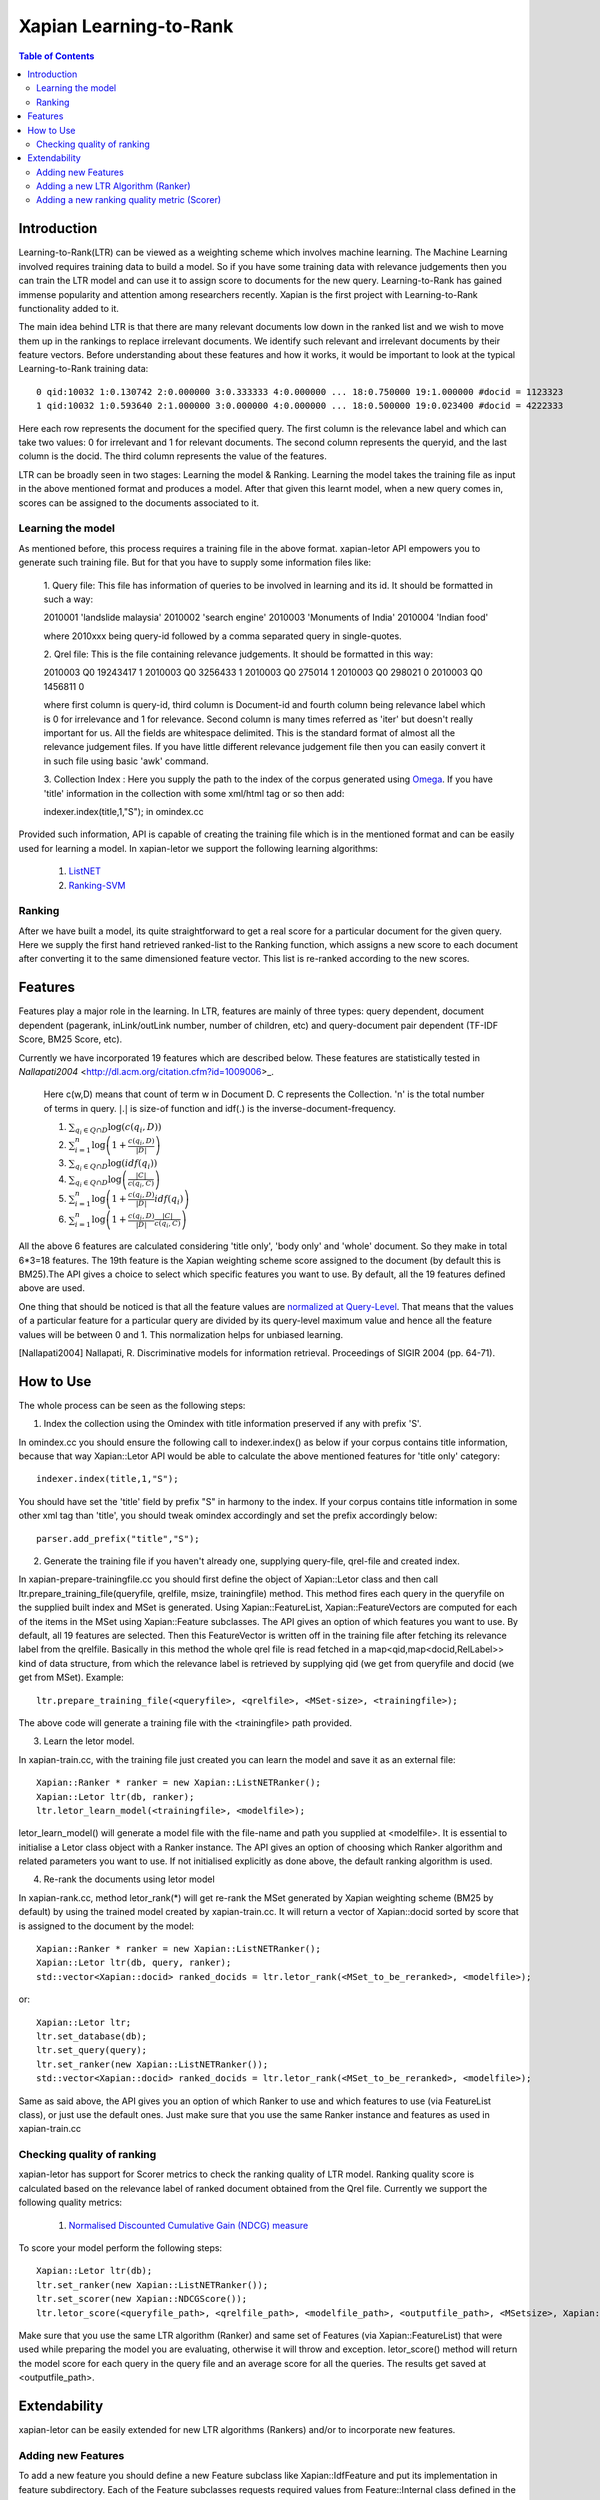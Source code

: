 
.. Copyright (C) 2011 Parth Gupta
.. Copyright (C) 2016 Ayush Tomar


=======================
Xapian Learning-to-Rank
=======================

.. contents:: Table of Contents


Introduction
============

Learning-to-Rank(LTR) can be viewed as a weighting scheme which involves machine learning. The Machine Learning involved requires training data to build a model. So if you have some training data with relevance judgements then you can train the LTR model and can use it to assign score to documents for the new query. Learning-to-Rank has gained immense popularity and attention among researchers recently. Xapian is the first project with Learning-to-Rank functionality added to it.

The main idea behind LTR is that there are many relevant documents low down in the ranked list and we wish to move them up in the rankings to replace irrelevant documents. We identify such relevant and irrelevant documents by their feature vectors. Before understanding about these features and how it works, it would be important to look at the typical Learning-to-Rank training data::

    0 qid:10032 1:0.130742 2:0.000000 3:0.333333 4:0.000000 ... 18:0.750000 19:1.000000 #docid = 1123323
    1 qid:10032 1:0.593640 2:1.000000 3:0.000000 4:0.000000 ... 18:0.500000 19:0.023400 #docid = 4222333

Here each row represents the document for the specified query. The first column is the relevance label and which can take two values: 0 for irrelevant and 1 for relevant documents. The second column represents the queryid, and the last column is the docid. The third column represents the value of the features.

LTR can be broadly seen in two stages: Learning the model & Ranking. Learning the model takes the training file as input in the above mentioned format and produces a model. After that given this learnt model, when a new query comes in, scores can be assigned to the documents associated to it.

Learning the model
------------------

As mentioned before, this process requires a training file in the above format. xapian-letor API empowers you to generate such training file. But for that you have to supply some information files like:

    1. Query file: This file has information of queries to be involved in
    learning and its id. It should be formatted in such a way::

    2010001 'landslide malaysia'
    2010002 'search engine'
    2010003 'Monuments of India'
    2010004 'Indian food'

    where 2010xxx being query-id followed by a comma separated query in
    single-quotes.

    2. Qrel file: This is the file containing relevance judgements. It should
    be formatted in this way::

    2010003 Q0 19243417 1
    2010003 Q0 3256433 1
    2010003 Q0 275014 1
    2010003 Q0 298021 0
    2010003 Q0 1456811 0

    where first column is query-id, third column is Document-id and fourth
    column being relevance label which is 0 for irrelevance and 1 for
    relevance. Second column is many times referred as 'iter' but doesn't
    really important for us.  All the fields are whitespace delimited. This is
    the standard format of almost all the relevance judgement files. If you
    have little different relevance judgement file then you can easily convert
    it in such file using basic 'awk' command.

    3. Collection Index : Here you supply the path to the index of the corpus
    generated using `Omega <https://xapian.org/docs/omega/overview.html>`_. If
    you have 'title' information in the collection with some xml/html tag or so
    then add::

    indexer.index(title,1,"S");     in omindex.cc

Provided such information, API is capable of creating the training file which is in the mentioned format and can be easily used for learning a model. In xapian-letor we support the following learning algorithms:

    1. `ListNET <http://dl.acm.org/citation.cfm?id=1273513>`_
    2. `Ranking-SVM <http://dl.acm.org/citation.cfm?id=775067>`_

Ranking
-------

After we have built a model, its quite straightforward to get a real score for a particular document for the given query. Here we supply the first hand retrieved ranked-list to the Ranking function, which assigns a new score to each document after converting it to the same dimensioned feature vector. This list is re-ranked according to the new scores.

Features
========

Features play a major role in the learning. In LTR, features are mainly of three types: query dependent, document dependent (pagerank, inLink/outLink number, number of children, etc) and query-document pair dependent (TF-IDF Score, BM25 Score, etc).

Currently we have incorporated 19 features which are described below. These features are statistically tested in `Nallapati2004` <http://dl.acm.org/citation.cfm?id=1009006>_.

    Here c(w,D) means that count of term w in Document D. C represents the Collection. 'n' is the total number of terms in query.
    :math:`|.|` is size-of function and idf(.) is the inverse-document-frequency.


    1. :math:`\sum_{q_i \in Q \cap D} \log{\left( c(q_i,D) \right)}`

    2. :math:`\sum_{i=1}^{n}\log{\left(1+\frac{c\left(q_i,D\right)}{|D|}\right)}`

    3. :math:`\sum_{q_i \in Q \cap D} \log{\left(idf(q_i) \right) }`

    4. :math:`\sum_{q_i \in Q \cap D} \log{\left( \frac{|C|}{c(q_i,C)} \right)}`

    5. :math:`\sum_{i=1}^{n}\log{\left(1+\frac{c\left(q_i,D\right)}{|D|}idf(q_i)\right)}`

    6. :math:`\sum_{i=1}^{n}\log{\left(1+\frac{c\left(q_i,D\right)}{|D|}\frac{|C|}{c(q_i,C)}\right)}`


All the above 6 features are calculated considering 'title only', 'body only' and 'whole' document. So they make in total 6*3=18 features. The 19th feature is the Xapian weighting scheme score assigned to the document (by default this is BM25).The API gives a choice to select which specific features you want to use. By default, all the 19 features defined above are used.

One thing that should be noticed is that all the feature values are `normalized at Query-Level <https://trac.xapian.org/wiki/GSoC2011/LTR/Notes#QueryLevelNorm>`_. That means that the values of a particular feature for a particular query are divided by its query-level maximum value and hence all the feature values will be between 0 and 1. This normalization helps for unbiased learning.

.. [Nallapati2004] Nallapati, R. Discriminative models for information retrieval. Proceedings of SIGIR 2004 (pp. 64-71).

How to Use
==========

The whole process can be seen as the following steps:

1. Index the collection using the Omindex with title information preserved if any with prefix 'S'.

In omindex.cc you should ensure the following call to indexer.index() as below if your corpus contains
title information, because that way Xapian::Letor API would be able to calculate the above mentioned features for
'title only' category::

    indexer.index(title,1,"S");

You should have set the 'title' field by prefix "S" in harmony to the index. If your
corpus contains title information in some other xml tag than 'title', you should tweak omindex accordingly
and set the prefix accordingly below::

    parser.add_prefix("title","S");

2. Generate the training file if you haven't already one, supplying query-file, qrel-file and created index.

In xapian-prepare-trainingfile.cc you should first define the object of Xapian::Letor class and then call
ltr.prepare_training_file(queryfile, qrelfile, msize, trainingfile) method. This method fires each query in the queryfile on the supplied built index and MSet is generated. Using Xapian::FeatureList, Xapian::FeatureVectors are computed for each of the items in the MSet using Xapian::Feature subclasses. The API gives an option of which features you want to use. By default, all 19 features are selected. Then this FeatureVector is written off in the training file
after fetching its relevance label from the qrelfile. Basically in this method the whole qrel file is read fetched
in a map<qid,map<docid,RelLabel>> kind of data structure, from which the relevance label is retrieved by supplying
qid (we get from queryfile and docid (we get from MSet). Example::

    ltr.prepare_training_file(<queryfile>, <qrelfile>, <MSet-size>, <trainingfile>);

The above code will generate a training file with the <trainingfile> path provided.

3. Learn the letor model.

In xapian-train.cc, with the training file just created you can learn the model and save it as an external file::

    Xapian::Ranker * ranker = new Xapian::ListNETRanker();
    Xapian::Letor ltr(db, ranker);
    ltr.letor_learn_model(<trainingfile>, <modelfile>);

letor_learn_model() will generate a model file with the file-name and path you supplied at <modelfile>. It is essential to initialise a Letor class object with a Ranker instance. The API gives an option of choosing which Ranker algorithm and related parameters you want to use. If not initialised explicitly as done above, the default ranking algorithm is used.

4. Re-rank the documents using letor model

In xapian-rank.cc, method letor_rank(*) will get re-rank the MSet generated by Xapian weighting scheme (BM25 by default) by using the trained model created by xapian-train.cc. It will return a vector of Xapian::docid sorted by score that is assigned to the document by the model::

    Xapian::Ranker * ranker = new Xapian::ListNETRanker();
    Xapian::Letor ltr(db, query, ranker);
    std::vector<Xapian::docid> ranked_docids = ltr.letor_rank(<MSet_to_be_reranked>, <modelfile>);

or::

    Xapian::Letor ltr;
    ltr.set_database(db);
    ltr.set_query(query);
    ltr.set_ranker(new Xapian::ListNETRanker());
    std::vector<Xapian::docid> ranked_docids = ltr.letor_rank(<MSet_to_be_reranked>, <modelfile>);

Same as said above, the API gives you an option of which Ranker to use and which features to use (via FeatureList class), or just use the default ones. Just make sure that you use the same Ranker instance and features as used in xapian-train.cc

Checking quality of ranking
---------------------------

xapian-letor has support for Scorer metrics to check the ranking quality of LTR model. Ranking quality score is calculated based on the relevance label of ranked document obtained from the Qrel file. Currently we support the following quality metrics:

    1. `Normalised Discounted Cumulative Gain (NDCG) measure <https://en.wikipedia.org/wiki/Discounted_cumulative_gain#Normalized_DCG>`_

To score your model perform the following steps::

    Xapian::Letor ltr(db);
    ltr.set_ranker(new Xapian::ListNETRanker());
    ltr.set_scorer(new Xapian::NDCGScore());
    ltr.letor_score(<queryfile_path>, <qrelfile_path>, <modelfile_path>, <outputfile_path>, <MSetsize>, Xapian::FeatureList &flist);

Make sure that you use the same LTR algorithm (Ranker) and same set of Features (via Xapian::FeatureList) that were used while preparing the model you are evaluating, otherwise it will throw and exception. letor_score() method will return the model score for each query in the query file and an average score for all the queries. The results get saved at <outputfile_path>.

Extendability
=============

xapian-letor can be easily extended for new LTR algorithms (Rankers) and/or to incorporate new features.

Adding new Features
-------------------

To add a new feature you should define a new Feature subclass like Xapian::IdfFeature and put its implementation in feature subdirectory. Each of the Feature subclasses requests required values from Feature::Internal class defined in the feature subdirectory. So, check that and add any method that your Feature subclass will require to it.

Adding a new LTR Algorithm (Ranker)
--------------------------

To add a new LTR algorithm you should define a new Ranker subclass like Xapian::ListNETRanker and put its implementation in the ranker subdirectory.

Adding a new ranking quality metric (Scorer)
--------------------------------------------

To add a new Scorer metric you should define a new Scorer subclass like Xapian::NDCGScore and put its implementation in the scorer subdirectory.
